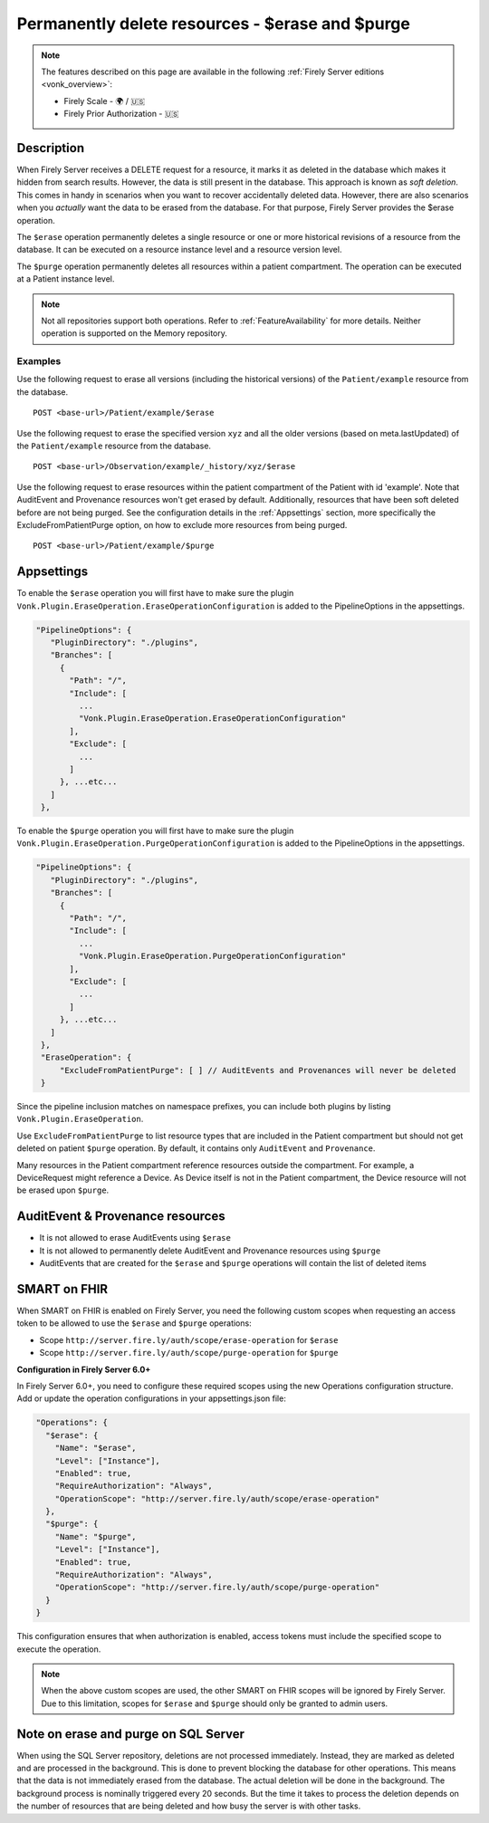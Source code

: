 .. _erase:

Permanently delete resources - $erase and $purge
================================================

.. note::

  The features described on this page are available in the following :ref:`Firely Server editions <vonk_overview>`:

  * Firely Scale - 🌍 / 🇺🇸
  * Firely Prior Authorization - 🇺🇸

Description
-----------
When Firely Server receives a DELETE request for a resource, it marks it as deleted in the database which makes it hidden from search results. However, the data is still present in the database. This approach is known as *soft deletion*. This comes in handy in scenarios when you want to recover accidentally deleted data. However, there are also scenarios when you *actually* want the data to be erased from the database. For that purpose, Firely Server provides the $erase operation.

The ``$erase`` operation permanently deletes a single resource or one or more historical revisions of a resource from the database. It can be executed on a resource instance level and a resource version level.

The ``$purge`` operation permanently deletes all resources within a patient compartment. The operation can be executed at a Patient instance level.

.. note::

  Not all repositories support both operations. Refer to :ref:`FeatureAvailability` for more details.
  Neither operation is supported on the Memory repository.

Examples
^^^^^^^^

Use the following request to erase all versions (including the historical versions) of the ``Patient/example`` resource from the database.

::

  POST <base-url>/Patient/example/$erase

Use the following request to erase the specified version ``xyz`` and all the older versions (based on meta.lastUpdated) of the ``Patient/example`` resource from the database.

::

  POST <base-url>/Observation/example/_history/xyz/$erase

Use the following request to erase resources within the patient compartment of the Patient with id 'example'. Note that AuditEvent and Provenance resources won't get erased by default. Additionally, resources that have been soft deleted before are not being purged. See the configuration details in the :ref:`Appsettings` section, more specifically the ExcludeFromPatientPurge option, on how to exclude more resources from being purged.

::

  POST <base-url>/Patient/example/$purge

.. _Appsettings:

Appsettings
-----------
To enable the ``$erase`` operation you will first have to make sure the plugin ``Vonk.Plugin.EraseOperation.EraseOperationConfiguration`` is added to the PipelineOptions in the appsettings.

.. code-block:: JavaScript

 "PipelineOptions": {
    "PluginDirectory": "./plugins",
    "Branches": [
      {
        "Path": "/",
        "Include": [
          ...
          "Vonk.Plugin.EraseOperation.EraseOperationConfiguration"
        ],
        "Exclude": [
          ...
        ]
      }, ...etc...
    ]
  },

To enable the ``$purge`` operation you will first have to make sure the plugin ``Vonk.Plugin.EraseOperation.PurgeOperationConfiguration`` is added to the PipelineOptions in the appsettings.

.. code-block:: JavaScript

 "PipelineOptions": {
    "PluginDirectory": "./plugins",
    "Branches": [
      {
        "Path": "/",
        "Include": [
          ...
          "Vonk.Plugin.EraseOperation.PurgeOperationConfiguration"
        ],
        "Exclude": [
          ...
        ]
      }, ...etc...
    ]
  },
  "EraseOperation": {
      "ExcludeFromPatientPurge": [ ] // AuditEvents and Provenances will never be deleted 
  }

Since the pipeline inclusion matches on namespace prefixes, you can include both plugins by listing ``Vonk.Plugin.EraseOperation``.

Use ``ExcludeFromPatientPurge`` to list resource types that are included in the Patient compartment but should not get deleted on patient ``$purge`` operation. By default, it contains only ``AuditEvent`` and ``Provenance``.

Many resources in the Patient compartment reference resources outside the compartment. For example, a DeviceRequest might reference a Device. As Device itself is not in the Patient compartment, the Device resource will not be erased upon ``$purge``.

AuditEvent & Provenance resources
---------------------------------
- It is not allowed to erase AuditEvents using ``$erase``
- It is not allowed to permanently delete AuditEvent and Provenance resources using ``$purge``
- AuditEvents that are created for the ``$erase`` and ``$purge`` operations will contain the list of deleted items

SMART on FHIR
-------------
When SMART on FHIR is enabled on Firely Server, you need the following custom scopes when requesting an access token to be allowed to use the ``$erase`` and ``$purge`` operations:

- Scope ``http://server.fire.ly/auth/scope/erase-operation`` for ``$erase``
- Scope ``http://server.fire.ly/auth/scope/purge-operation`` for ``$purge``

**Configuration in Firely Server 6.0+**

In Firely Server 6.0+, you need to configure these required scopes using the new Operations configuration structure. Add or update the operation configurations in your appsettings.json file:

.. code-block:: json

    "Operations": {
      "$erase": {
        "Name": "$erase",
        "Level": ["Instance"],
        "Enabled": true,
        "RequireAuthorization": "Always",
        "OperationScope": "http://server.fire.ly/auth/scope/erase-operation"
      },
      "$purge": {
        "Name": "$purge",
        "Level": ["Instance"],
        "Enabled": true,
        "RequireAuthorization": "Always",
        "OperationScope": "http://server.fire.ly/auth/scope/purge-operation"
      }
    }

This configuration ensures that when authorization is enabled, access tokens must include the specified scope to execute the operation.

.. note::

  When the above custom scopes are used, the other SMART on FHIR scopes will be ignored by Firely Server. Due to this limitation, scopes for ``$erase`` and ``$purge`` should only be granted to admin users.

Note on erase and purge on SQL Server
-------------------------------------
When using the SQL Server repository, deletions are not processed immediately. Instead, they are marked as deleted and are processed in the background. This is done to prevent blocking the database for other operations. This means that the data is not immediately erased from the database. The actual deletion will be done in the background. The background process is nominally triggered every 20 seconds. But the time it takes to process the deletion depends on the number of resources that are being deleted and how busy the server is with other tasks. 
